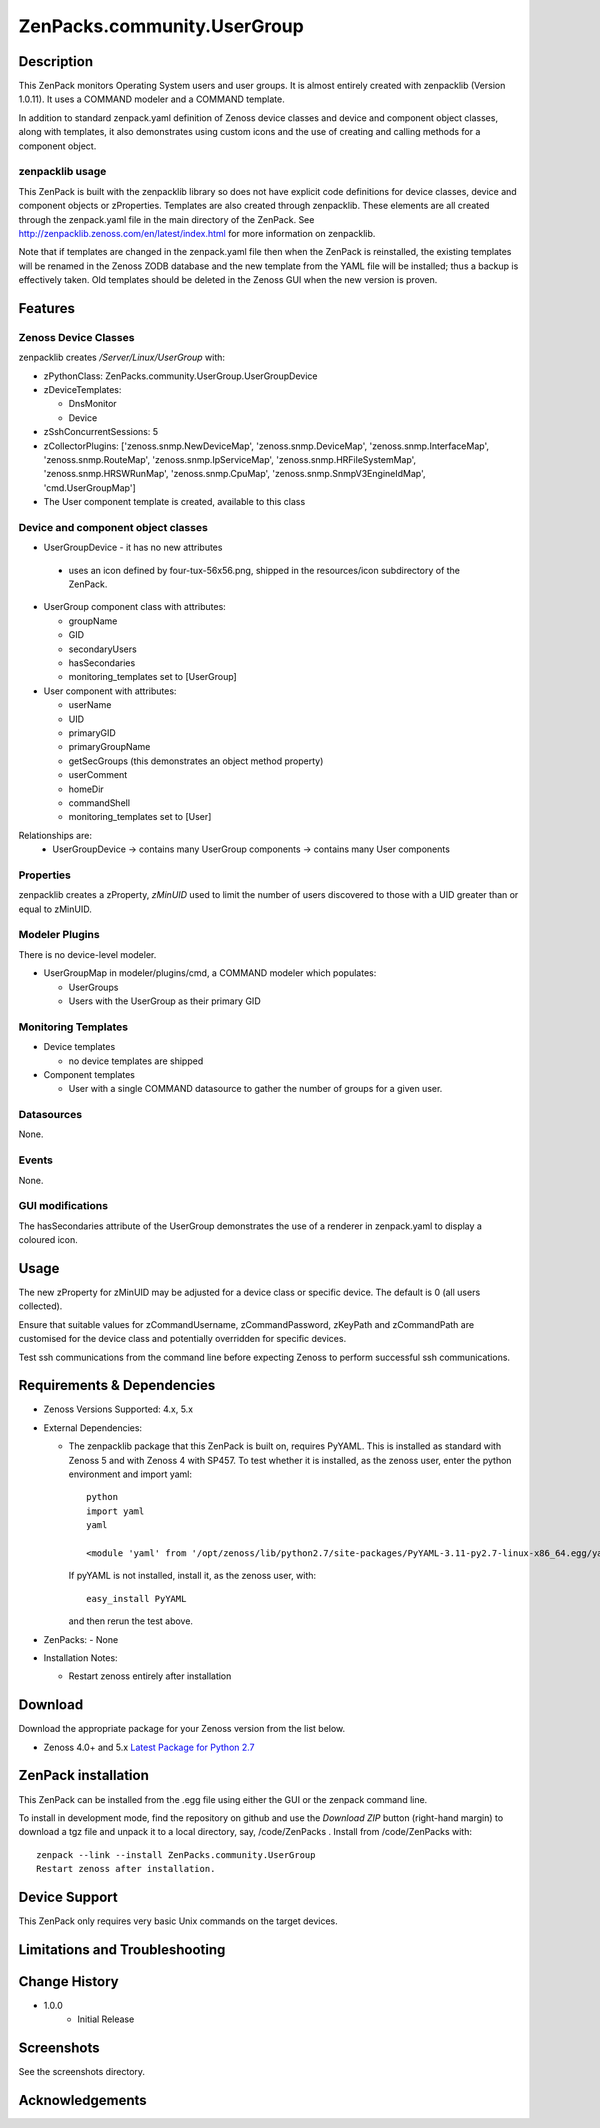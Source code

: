 ============================
ZenPacks.community.UserGroup
============================

Description
===========
This ZenPack monitors Operating System users and user groups.
It is almost entirely created with zenpacklib (Version 1.0.11).
It uses a COMMAND modeler and a COMMAND template.

In addition to standard zenpack.yaml definition of Zenoss device classes and
device and component object classes, along with templates, it also demonstrates
using custom icons and the use of creating and calling methods for a 
component object.


zenpacklib usage
----------------

This ZenPack is built with the zenpacklib library so does not have explicit code definitions for
device classes, device and component objects or zProperties.  Templates are also created through zenpacklib.
These elements are all created through the zenpack.yaml file in the main directory of the ZenPack.
See http://zenpacklib.zenoss.com/en/latest/index.html for more information on zenpacklib.

Note that if templates are changed in the zenpack.yaml file then when the ZenPack is reinstalled, the
existing templates will be renamed in the Zenoss ZODB database and the new template from the YAML file
will be installed; thus a backup is effectively taken.  Old templates should be deleted in the Zenoss GUI
when the new version is proven.


Features
========

Zenoss Device Classes
---------------------

zenpacklib creates */Server/Linux/UserGroup* with:

* zPythonClass: ZenPacks.community.UserGroup.UserGroupDevice
* zDeviceTemplates:

  - DnsMonitor
  - Device

* zSshConcurrentSessions: 5
* zCollectorPlugins: ['zenoss.snmp.NewDeviceMap', 'zenoss.snmp.DeviceMap', 'zenoss.snmp.InterfaceMap', 'zenoss.snmp.RouteMap', 'zenoss.snmp.IpServiceMap', 'zenoss.snmp.HRFileSystemMap', 'zenoss.snmp.HRSWRunMap', 'zenoss.snmp.CpuMap', 'zenoss.snmp.SnmpV3EngineIdMap', 'cmd.UserGroupMap']

* The User component template is created, available to this class


Device and component object classes
-----------------------------------
* UserGroupDevice  - it has no new attributes

 - uses an icon defined by four-tux-56x56.png, shipped in the resources/icon subdirectory of the ZenPack.

* UserGroup component class with attributes:

  - groupName
  - GID
  - secondaryUsers
  - hasSecondaries

  - monitoring_templates set to [UserGroup]


* User component with attributes:

  - userName
  - UID
  - primaryGID
  - primaryGroupName
  - getSecGroups  (this demonstrates an object method property)
  - userComment
  - homeDir
  - commandShell

  - monitoring_templates set to [User]

Relationships are:
  * UserGroupDevice -> contains many UserGroup components -> contains many User components

Properties
----------

zenpacklib creates a zProperty, *zMinUID* used to limit the number of users discovered to
those with a UID greater than or equal to zMinUID.


Modeler Plugins
---------------

There is no device-level modeler.

* UserGroupMap in modeler/plugins/cmd, a COMMAND modeler which populates:

  - UserGroups
  - Users with the UserGroup as their primary GID


Monitoring Templates
--------------------

* Device templates
   
  - no device templates are shipped

* Component templates

  - User with a single COMMAND datasource to gather the number of groups for a given user.


Datasources
-----------

None.

Events
------

None.


GUI modifications
-----------------

The hasSecondaries attribute of the UserGroup demonstrates the use of a renderer in zenpack.yaml
to display a coloured icon.

Usage
=====

The new zProperty for zMinUID may be adjusted for a device class or specific device.
The default is 0 (all users collected).

Ensure that suitable values for zCommandUsername, zCommandPassword, zKeyPath and zCommandPath are customised for the device class
and potentially overridden for specific devices.

Test ssh communications from the command line before expecting Zenoss to perform successful ssh communications.


Requirements & Dependencies
===========================

* Zenoss Versions Supported:  4.x, 5.x
* External Dependencies: 

  - The zenpacklib package that this ZenPack is built on, requires PyYAML.  This is installed as standard with Zenoss 5 and with Zenoss 4 with SP457.
    To test whether it is installed, as the zenoss user, enter the python environment and import yaml::

        python
        import yaml
        yaml

        <module 'yaml' from '/opt/zenoss/lib/python2.7/site-packages/PyYAML-3.11-py2.7-linux-x86_64.egg/yaml/__init__.py'>

    If pyYAML is not installed, install it, as the zenoss user, with::

        easy_install PyYAML

    and then rerun the test above.

* ZenPacks:
  - None


* Installation Notes: 

  - Restart zenoss entirely after installation 



Download
========
Download the appropriate package for your Zenoss version from the list
below.

* Zenoss 4.0+ and 5.x  `Latest Package for Python 2.7`_

ZenPack installation
======================

This ZenPack can be installed from the .egg file using either the GUI or the
zenpack command line. 

To install in development mode, find the repository on github and use the *Download ZIP* button
(right-hand margin) to download a tgz file and unpack it to a local directory, say,
/code/ZenPacks .  Install from /code/ZenPacks with::
  zenpack --link --install ZenPacks.community.UserGroup
  Restart zenoss after installation.

Device Support
==============

This ZenPack only requires very basic Unix commands on the target devices.

Limitations and Troubleshooting
===============================



Change History
==============
* 1.0.0
   - Initial Release


Screenshots
===========

See the screenshots directory.


.. External References Below. Nothing Below This Line Should Be Rendered

.. _Latest Package for Python 2.7: https://github.com/ZenossDevGuide/ZenPacks.community.UserGroup/blob/master/dist/ZenPacks.community.UserGroup-1.0.0-py2.7.egg?raw=true

Acknowledgements
================



